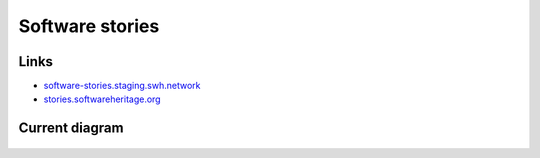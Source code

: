 .. _software_stories:

Software stories
================

Links
-----

* `software-stories.staging.swh.network <https://software-stories.staging.swh.network/>`_
* `stories.softwareheritage.org <https://stories.softwareheritage.org/>`_

Current diagram
---------------

.. figure:: ../images/infrastructure/software/swh-stories.png
   :alt: Software Stories Application.
